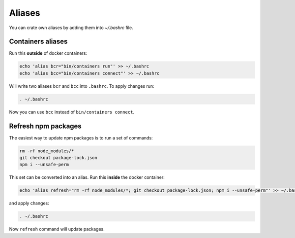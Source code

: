 =======
Aliases
=======

You can crate own aliases by adding them into `~/.bashrc` file.

Containers aliases
------------------

Run this **outside** of docker containers:

..  code-block:: bash

    echo 'alias bcr="bin/containers run"' >> ~/.bashrc
    echo 'alias bcc="bin/containers connect"' >> ~/.bashrc

Will write two aliases ``bcr`` and ``bcc`` into ``.bashrc``.
To apply changes run:

..  code-block:: bash

    . ~/.bashrc

Now you can use ``bcc`` instead of ``bin/containers connect``.

Refresh npm packages
--------------------

The easiest way to update npm packages is to run a set of commands:

..  code-block:: bash

    rm -rf node_modules/*
    git checkout package-lock.json
    npm i --unsafe-perm

This set can be converted into an alias. Run this **inside** the docker container:

..  code-block:: bash

    echo 'alias refresh="rm -rf node_modules/*; git checkout package-lock.json; npm i --unsafe-perm"' >> ~/.bashrc

and apply changes:

..  code-block:: bash

    . ~/.bashrc

Now ``refresh`` command will update packages.
